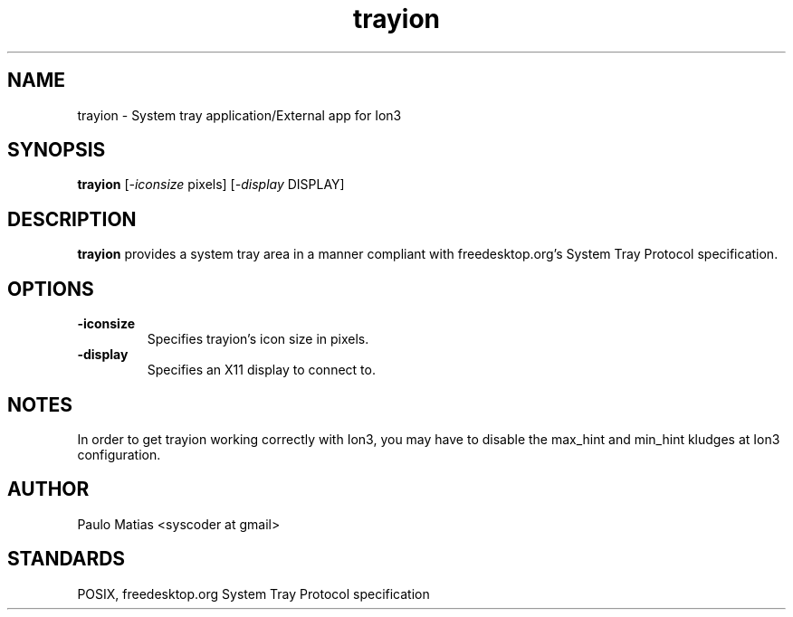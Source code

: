 .TH trayion 1 "27 May 2008" "trayion 0.1.1" ""
.SH NAME
trayion \- System tray application/External app for Ion3

.SH SYNOPSIS
\fBtrayion\fR [\fI-iconsize\fR pixels] [\fI-display\fR DISPLAY]

.SH DESCRIPTION

\fBtrayion\fR provides a system tray area in a manner compliant with
freedesktop.org's System Tray Protocol specification.

.SH OPTIONS
.TP
.B -iconsize 
Specifies trayion's icon size in pixels.
.TP
.B -display
Specifies an X11 display to connect to.

.SH NOTES
In order to get trayion working correctly with Ion3, you may have to
disable the max_hint and min_hint kludges at Ion3 configuration.

.SH AUTHOR
Paulo Matias <syscoder at gmail>

.SH STANDARDS
POSIX, freedesktop.org System Tray Protocol specification
